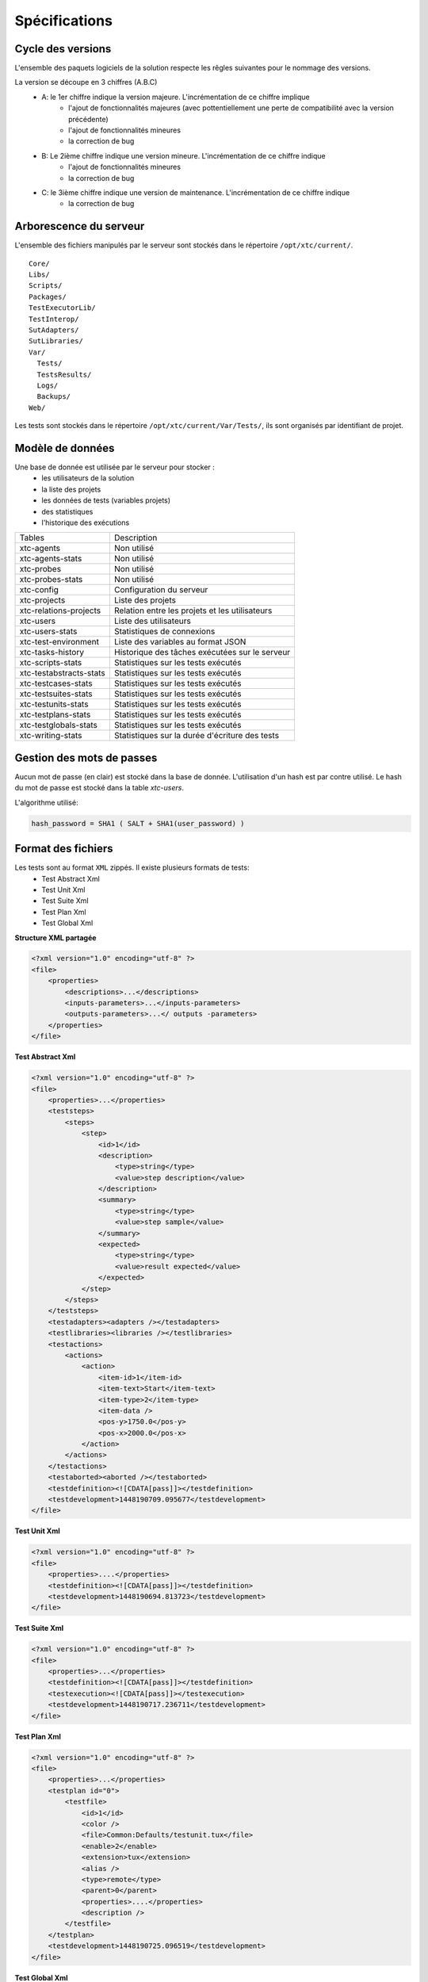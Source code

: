 Spécifications
=============

Cycle des versions
-------------------

L'ensemble des paquets logiciels de la solution respecte les rêgles suivantes pour le nommage des versions.

La version se découpe en 3 chiffres (A.B.C)
 - A: le 1er chiffre indique la version majeure. L'incrémentation de ce chiffre implique 
    - l'ajout de fonctionnalités majeures (avec pottentiellement une perte de compatibilité avec la version précédente)
    - l'ajout de fonctionnalités mineures
    - la correction de bug
 - B: Le 2ième chiffre indique une version mineure. L'incrémentation de ce chiffre indique
    - l'ajout de fonctionnalités mineures
    - la correction de bug
 - C: le 3ième chiffre indique une version de maintenance. L'incrémentation de ce chiffre indique
    - la correction de bug

Arborescence du serveur
-------------------

L'ensemble des fichiers manipulés par le serveur sont stockés dans le répertoire ``/opt/xtc/current/``.

::
  
  Core/
  Libs/
  Scripts/
  Packages/
  TestExecutorLib/
  TestInterop/
  SutAdapters/
  SutLibraries/
  Var/
    Tests/
    TestsResults/
    Logs/
    Backups/
  Web/
  

Les tests sont stockés dans le répertoire ``/opt/xtc/current/Var/Tests/``, ils sont organisés par identifiant de projet.

Modèle de données
-------------------

Une base de donnée est utilisée par le serveur pour stocker :
 - les utilisateurs de la solution
 - la liste des projets
 - les données de tests (variables projets)
 - des statistiques
 - l'historique des exécutions

+-------------------------+-----------------------------------------------+
|  Tables                 |    Description                                |
+-------------------------+-----------------------------------------------+
|  xtc-agents             | Non utilisé                                   |
+-------------------------+-----------------------------------------------+
|  xtc-agents-stats       | Non utilisé                                   |
+-------------------------+-----------------------------------------------+
|  xtc-probes             | Non utilisé                                   |
+-------------------------+-----------------------------------------------+
|  xtc-probes-stats       | Non utilisé                                   |
+-------------------------+-----------------------------------------------+
|  xtc-config             | Configuration du serveur                      |
+-------------------------+-----------------------------------------------+
|  xtc-projects           | Liste des projets                             |
+-------------------------+-----------------------------------------------+
|  xtc-relations-projects | Relation entre les projets et les utilisateurs|
+-------------------------+-----------------------------------------------+
|  xtc-users              | Liste des utilisateurs                        |
+-------------------------+-----------------------------------------------+
|  xtc-users-stats        | Statistiques de connexions                    |
+-------------------------+-----------------------------------------------+
|  xtc-test-environment   | Liste des variables au format JSON            |
+-------------------------+-----------------------------------------------+
|  xtc-tasks-history      | Historique des tâches exécutées sur le serveur|
+-------------------------+-----------------------------------------------+
|  xtc-scripts-stats      | Statistiques sur les tests exécutés           |
+-------------------------+-----------------------------------------------+
|  xtc-testabstracts-stats| Statistiques sur les tests exécutés           |
+-------------------------+-----------------------------------------------+
|  xtc-testcases-stats    | Statistiques sur les tests exécutés           |
+-------------------------+-----------------------------------------------+
|  xtc-testsuites-stats   | Statistiques sur les tests exécutés           |
+-------------------------+-----------------------------------------------+
|  xtc-testunits-stats    | Statistiques sur les tests exécutés           |
+-------------------------+-----------------------------------------------+
|  xtc-testplans-stats    | Statistiques sur les tests exécutés           |
+-------------------------+-----------------------------------------------+
|  xtc-testglobals-stats  | Statistiques sur les tests exécutés           |
+-------------------------+-----------------------------------------------+
|  xtc-writing-stats      | Statistiques sur la durée d'écriture des tests|
+-------------------------+-----------------------------------------------+


Gestion des mots de passes
-------------------

Aucun mot de passe (en clair) est stocké dans la base de donnée. L'utilisation d'un hash est par contre utilisé.
Le hash du mot de passe est stocké dans la table `xtc-users`.

L'algorithme utilisé:

.. code-block::
  
  hash_password = SHA1 ( SALT + SHA1(user_password) )
  

.. image:: /_static/images/server/server_table_pwd.png

Format des fichiers
-------------------

Les tests sont au format ``XML`` zippés. Il existe plusieurs formats de tests:
 - Test Abstract Xml
 - Test Unit Xml
 - Test Suite Xml
 - Test Plan Xml
 - Test Global Xml

**Structure XML partagée**

.. code-block:: xml

    <?xml version="1.0" encoding="utf-8" ?>
    <file>
        <properties>
            <descriptions>...</descriptions>
            <inputs-parameters>...</inputs-parameters>
            <outputs-parameters>...</ outputs -parameters>
        </properties>
    </file>

**Test Abstract Xml**

.. code-block:: xml

    <?xml version="1.0" encoding="utf-8" ?>
    <file>
        <properties>...</properties>
        <teststeps>
            <steps>
                <step>
                    <id>1</id>
                    <description>
                        <type>string</type>
                        <value>step description</value>
                    </description>
                    <summary>
                        <type>string</type>
                        <value>step sample</value>
                    </summary>
                    <expected>
                        <type>string</type>
                        <value>result expected</value>
                    </expected>
                </step>
            </steps>
        </teststeps>
        <testadapters><adapters /></testadapters>
        <testlibraries><libraries /></testlibraries>
        <testactions>
            <actions>
                <action>
                    <item-id>1</item-id>
                    <item-text>Start</item-text>
                    <item-type>2</item-type>
                    <item-data />
                    <pos-y>1750.0</pos-y>
                    <pos-x>2000.0</pos-x>
                </action>
            </actions>
        </testactions>
        <testaborted><aborted /></testaborted>
        <testdefinition><![CDATA[pass]]></testdefinition>
        <testdevelopment>1448190709.095677</testdevelopment>
    </file>
    

**Test Unit Xml**

.. code-block:: xml

    <?xml version="1.0" encoding="utf-8" ?>
    <file>
        <properties>....</properties>
        <testdefinition><![CDATA[pass]]></testdefinition>
        <testdevelopment>1448190694.813723</testdevelopment>
    </file>
    

**Test Suite Xml**

.. code-block:: xml

    <?xml version="1.0" encoding="utf-8" ?>
    <file>
        <properties>...</properties>
        <testdefinition><![CDATA[pass]]></testdefinition>
        <testexecution><![CDATA[pass]]></testexecution>
        <testdevelopment>1448190717.236711</testdevelopment>
    </file>
    

**Test Plan Xml**

.. code-block:: xml

    <?xml version="1.0" encoding="utf-8" ?>
    <file>
        <properties>...</properties>
        <testplan id="0">
            <testfile>
                <id>1</id>
                <color />
                <file>Common:Defaults/testunit.tux</file>
                <enable>2</enable>
                <extension>tux</extension>
                <alias />
                <type>remote</type>
                <parent>0</parent>
                <properties>....</properties>
                <description />
            </testfile>
        </testplan>
        <testdevelopment>1448190725.096519</testdevelopment>
    </file>
    

**Test Global Xml**

.. code-block:: xml

    <?xml version="1.0" encoding="utf-8" ?>
    <file>
        <properties>...</properties>
        <testplan id="0">
            <testfile>
                <id>1</id>
                <color />
                <file>Common:Defaults/testplan.tpx</file>
                <enable>2</enable>
                <extension>tpx</extension>
                <alias />
                <type>remote</type>
                <parent>0</parent>
                <properties>...</properties>
                <description />
            </testfile>
        </testplan>
        <testdevelopment>1448190733.690697</testdevelopment>
    </file>
    

Stockage des résultats de tests
-------------------------------

Les résultats de tests sont stockés sur le serveur dans le répertoire ``/opt/xtc/current/Var/TestsResult``.

Les résultats sont stockés:
 - par l'id des projets de test
 - par la date du jour d'exécution du test
 - et finalement par la date et heure d'exécutions des tests.
 
Organisation des résultats:

.. code-block:: bash

    Répertoire: <project_id>
        - Répertoire: <yyyy-mm-dd>
            - Répertoire: <yyyy-mm-dd_hh:mm:ss.testid.testname.username>
                - Fichier: TESTPATH 
                - Fichier: test.out
                - Fichier: test.ini
                - Fichier: <testname>_<replayid>.hdr
                - Fichier: <testname>_<replayid>_<result>_<nbcomments>.trv
                - Fichier: <testname>_<replayid>.tbrp
                - Fichier: <testname>_<replayid>.tdsx
                - Fichier: <testname>_<replayid>.trd
                - Fichier: <testname>_<replayid>.trp
                - Fichier: <testname>_<replayid>.trpx
                - Fichier: <testname>_<replayid>.trv
                - Fichier: <testname>_<replayid>.trvx
    

Description des fichiers:

 - ``TESTPATH`` contient le chemin d'accès complet pour le résultat de test
 - ``test.out`` contient les logs interne du test, à utiliser pour débugger le framework de test
 - ``test.ini`` contient des paramètres spécifiques au test
 - ``<testname>_<replayid>.hdr`` réprésente l'entête du résultat de test
 - ``<testname>_<replayid>_<result>_<nbcomments>.trv`` contient l'ensemble des évènements générés pendant l'exécution du tests
 - ``<testname>_<replayid>.tbrp`` contient le rapport basique au format html
 - ``<testname>_<replayid>.trp`` contient le rapport complet au format html
 - ``<testname>_<replayid>.trv`` contient le rapport des résultats au format csv


Contrôle Agents
---------------

Le pilotage des agents depuis un test s'effectue à travers:
 - les adaptateurs
 - et le serveur

La communication s'effectue avec l'échange de quelques messages spécifiques:
 - ``init``: permet d'initialiser un agent
 - ``notify``: permet d'envoyer un message à l'agent sans attendre de réponse
 - ``reset``: permet de faire un reset de l'agent
 - ``error``: permet à l'agent d'envoyer une erreur à l'adaptateur
 - ``data``: permet à l'agent d'envoyer des données à l'adaptateur

Sens de communications disponibles:
 - Agent -> serveur -> adaptateur -> test
 - Test -> adaptateur -> serveur -> agent
 
+---------------------------------+--------------------------------------------+
|                                 |               Agent                        |
|                                 +----------------------+---------------------+
|                                 |    Fonction          |   Callback          |
+---------------------------------+----------------------+---------------------+
| Envoie d'un message "error"     | def sendError        |                     |
|                                 |    * request         |                     |
|                                 |    * data            |                     |
+---------------------------------+----------------------+---------------------+
| Envoie d'un message "notify"    | def sendNotify       |                     |
|                                 |    * request         |                     |
|                                 |    * data            |                     |
+---------------------------------+----------------------+---------------------+
| Envoie d'un message "data"      | def sendData         |                     |
|                                 |    * request         |                     |
|                                 |    * data            |                     |
+---------------------------------+----------------------+---------------------+
| Réception d'un message "init"   |                      |  def onAgentInit    |
|                                 |                      |    * client         |
|                                 |                      |    * tid            |
|                                 |                      |    * request        |
+---------------------------------+----------------------+---------------------+
| Réception d'un message "reset"  |                      |  def onAgentNotify  |
|                                 |                      |    * client         |
|                                 |                      |    * tid            |
|                                 |                      |    * request        |
+---------------------------------+----------------------+---------------------+
| Réception d'un message "notify" |                      |  def onAgentReset   |
|                                 |                      |    * client         |
|                                 |                      |    * tid            |
|                                 |                      |    * request        |
+---------------------------------+----------------------+---------------------+


+---------------------------------+-------------------------------------------------------+
|                                 |             Adaptateur                                |
|                                 +------------------------+------------------------------+
|                                 |    Fonction            |   Callback                   |
+---------------------------------+------------------------+------------------------------+
| Réception d'un message "error"  |                        |  def receivedErrorFromAgent  |
|                                 |                        |        * data                |
+---------------------------------+------------------------+------------------------------+
| Réception d'un message "notify" |                        |  def receivedNotifyFromAgent |
|                                 |                        |        * data                |
+---------------------------------+------------------------+------------------------------+
| Réception d'un message "data"   |                        |  def receivedDataFromAgent   |
|                                 |                        |         * data               |
+---------------------------------+------------------------+------------------------------+
| Envoie d'un message "init"      |  def initAgent         |                              |
|                                 |     * data             |                              |
+---------------------------------+------------------------+------------------------------+
| Envoie d'un message "reset"     |  def resetAgent        |                              |
+---------------------------------+------------------------+------------------------------+
| Envoie d'un message "notify"    | def sendNotifyToAgent  |                              |
|                                 |     * data             |                              |
+---------------------------------+------------------------+------------------------------+

Les logs serveurs
----------------

les logs du serveurs sont localisés au même endroit sur le serveur, dans le répertoire ``/opt/xtc/current/Var/logs/``.

+--------------------+---------------------------------------------------------+
| access_rp.log      | logs apache pour l'accès reverse                        |
+--------------------+---------------------------------------------------------+
| access_ssl_rp.log  | logs apache pour l'accès reverse ssl                    |
+--------------------+---------------------------------------------------------+
| access_web.log     | logs apache pour l'accès web interface                  |
+--------------------+---------------------------------------------------------+
| error_rp.log       | logs erreurs apache pour l'accès reverse                |
+--------------------+---------------------------------------------------------+
| error_ssl_rp.log   | logs erreurs apache pour l'accès reverse ssl            |
+--------------------+---------------------------------------------------------+
| error_web.log      | logs erreurs apache pour l'accès web interface          |
+--------------------+---------------------------------------------------------+
| output.log         | logs serveurs                                           |
+--------------------+---------------------------------------------------------+
